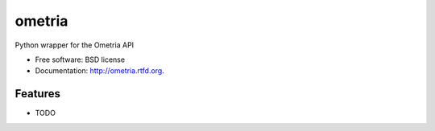 ===============================
ometria
===============================

.. image:: https://badge.fury.io/py/ometria.png
    :target: http://badge.fury.io/py/ometria
    
.. image:: https://travis-ci.org/nwjlyons/ometria.png?branch=master
        :target: https://travis-ci.org/nwjlyons/ometria

.. image:: https://pypip.in/d/ometria/badge.png
        :target: https://crate.io/packages/ometria?version=latest


Python wrapper for the Ometria API

* Free software: BSD license
* Documentation: http://ometria.rtfd.org.

Features
--------

* TODO